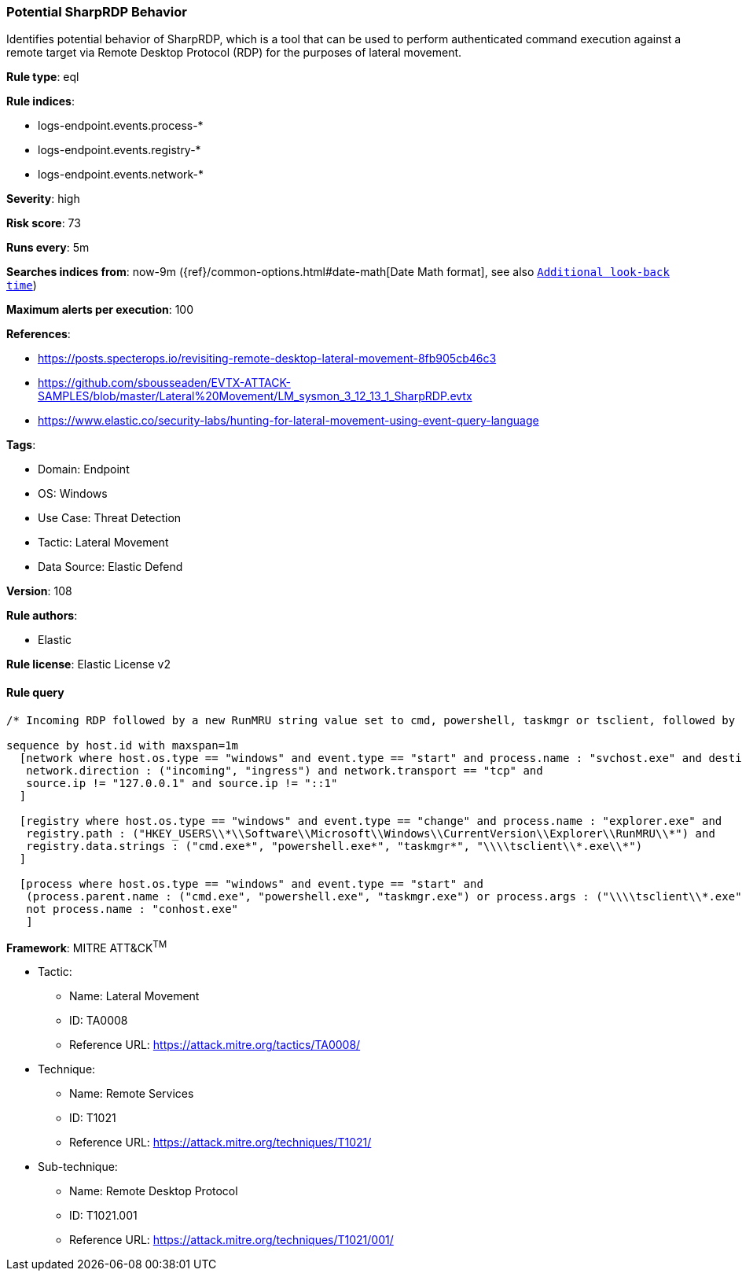 [[prebuilt-rule-8-13-18-potential-sharprdp-behavior]]
=== Potential SharpRDP Behavior

Identifies potential behavior of SharpRDP, which is a tool that can be used to perform authenticated command execution against a remote target via Remote Desktop Protocol (RDP) for the purposes of lateral movement.

*Rule type*: eql

*Rule indices*: 

* logs-endpoint.events.process-*
* logs-endpoint.events.registry-*
* logs-endpoint.events.network-*

*Severity*: high

*Risk score*: 73

*Runs every*: 5m

*Searches indices from*: now-9m ({ref}/common-options.html#date-math[Date Math format], see also <<rule-schedule, `Additional look-back time`>>)

*Maximum alerts per execution*: 100

*References*: 

* https://posts.specterops.io/revisiting-remote-desktop-lateral-movement-8fb905cb46c3
* https://github.com/sbousseaden/EVTX-ATTACK-SAMPLES/blob/master/Lateral%20Movement/LM_sysmon_3_12_13_1_SharpRDP.evtx
* https://www.elastic.co/security-labs/hunting-for-lateral-movement-using-event-query-language

*Tags*: 

* Domain: Endpoint
* OS: Windows
* Use Case: Threat Detection
* Tactic: Lateral Movement
* Data Source: Elastic Defend

*Version*: 108

*Rule authors*: 

* Elastic

*Rule license*: Elastic License v2


==== Rule query


[source, js]
----------------------------------
/* Incoming RDP followed by a new RunMRU string value set to cmd, powershell, taskmgr or tsclient, followed by process execution within 1m */

sequence by host.id with maxspan=1m
  [network where host.os.type == "windows" and event.type == "start" and process.name : "svchost.exe" and destination.port == 3389 and
   network.direction : ("incoming", "ingress") and network.transport == "tcp" and
   source.ip != "127.0.0.1" and source.ip != "::1"
  ]

  [registry where host.os.type == "windows" and event.type == "change" and process.name : "explorer.exe" and
   registry.path : ("HKEY_USERS\\*\\Software\\Microsoft\\Windows\\CurrentVersion\\Explorer\\RunMRU\\*") and
   registry.data.strings : ("cmd.exe*", "powershell.exe*", "taskmgr*", "\\\\tsclient\\*.exe\\*")
  ]

  [process where host.os.type == "windows" and event.type == "start" and
   (process.parent.name : ("cmd.exe", "powershell.exe", "taskmgr.exe") or process.args : ("\\\\tsclient\\*.exe")) and
   not process.name : "conhost.exe"
   ]

----------------------------------

*Framework*: MITRE ATT&CK^TM^

* Tactic:
** Name: Lateral Movement
** ID: TA0008
** Reference URL: https://attack.mitre.org/tactics/TA0008/
* Technique:
** Name: Remote Services
** ID: T1021
** Reference URL: https://attack.mitre.org/techniques/T1021/
* Sub-technique:
** Name: Remote Desktop Protocol
** ID: T1021.001
** Reference URL: https://attack.mitre.org/techniques/T1021/001/
